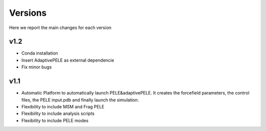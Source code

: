 Versions
############

Here we report the main changes for each version

v1.2
=======================

- Conda installation

- Insert AdaptivePELE as external dependencie

- Fix minor bugs

v1.1
=======================

- Automatic Platform to automatically launch PELE&adaptivePELE. It creates the forcefield parameters, the control files, the PELE input.pdb and finally launch the simulation.

- Flexibility to include MSM and Frag PELE

- Flexibility to include analysis scripts

- Flexibility to include PELE modes
